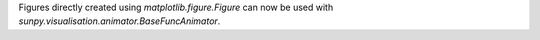 Figures directly created using `matplotlib.figure.Figure` can now be
used with `sunpy.visualisation.animator.BaseFuncAnimator`.
